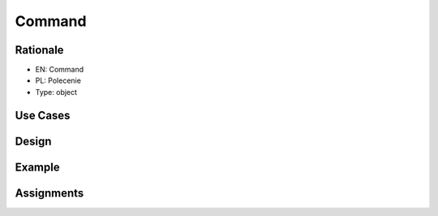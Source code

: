 Command
=======


Rationale
---------
* EN: Command
* PL: Polecenie
* Type: object


Use Cases
---------


Design
------
.. figure:: ../_img/designpatterns-command-usecase.png
.. figure:: ../_img/designpatterns-command-gof.png


Example
-------


Assignments
-----------
.. todo:: Create assignments
